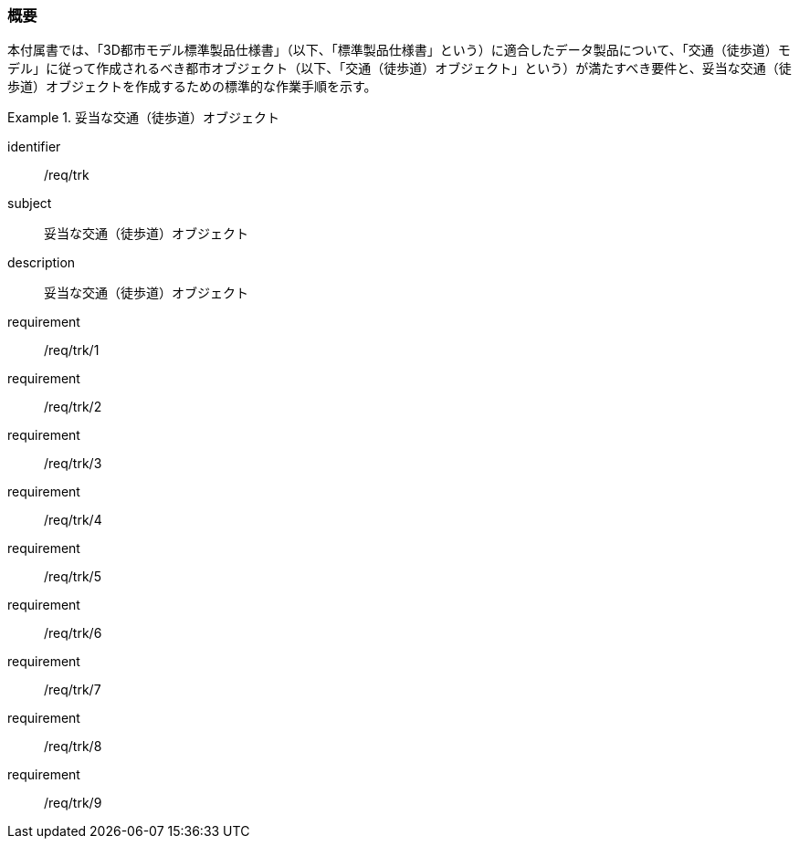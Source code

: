 [[tocF_01]]
=== 概要

本付属書では、「3D都市モデル標準製品仕様書」（以下、「標準製品仕様書」という）に適合したデータ製品について、「交通（徒歩道）モデル」に従って作成されるべき都市オブジェクト（以下、「交通（徒歩道）オブジェクト」という）が満たすべき要件と、妥当な交通（徒歩道）オブジェクトを作成するための標準的な作業手順を示す。

[requirements_class]
.妥当な交通（徒歩道）オブジェクト
====
[%metadata]
identifier:: /req/trk
subject:: 妥当な交通（徒歩道）オブジェクト
description:: 妥当な交通（徒歩道）オブジェクト
requirement:: /req/trk/1
requirement:: /req/trk/2
requirement:: /req/trk/3
requirement:: /req/trk/4
requirement:: /req/trk/5
requirement:: /req/trk/6
requirement:: /req/trk/7
requirement:: /req/trk/8
requirement:: /req/trk/9
====

